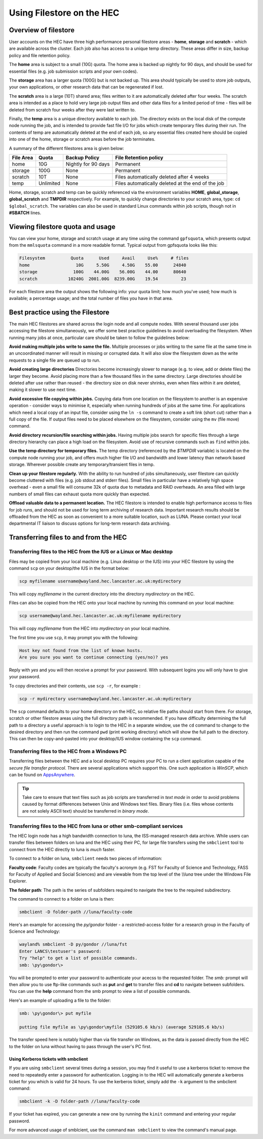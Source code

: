 Using Filestore on the HEC
==========================

Overview of filestore
---------------------

User accounts on the HEC have three high performance 
personal filestore areas - **home**, **storage** and **scratch** - 
which are available across the cluster. Each job also 
has access to a unique temp directory. These areas differ 
in size, backup policy and file retention policy.

The **home** area is subject to a small (10G) quota. The home 
area is backed up nightly for 90 days, and should be used 
for essential files (e.g. job submission scripts and your own codes).

The **storage** area has a larger quota (100G) but is not backed up. 
This area should typically be used to store job outputs, your 
own applications, or other research data that can be regenerated if lost.

The **scratch** area is a large (10T) shared area; files written 
to it are automatically deleted after four weeks. The 
scratch area is intended as a place to hold very large job output 
files and other data files for a limited period of time - files 
will be deleted from scratch four weeks after they were last written to.

Finally, the **temp** area is a unique directory available to each job. 
The directory exists on the local disk of the compute node running the 
job, and is intended to provide fast file I/O for jobs which create 
temporary files during their run. The contents of temp are automatically 
deleted at the end of each job, so any essential files created here 
should be copied into one of the home, storage or scratch areas before
the job terminates.

A summary of the different filestores area is given below:

.. list-table:: 
   :header-rows: 1

   * - File Area	
     - Quota
     - Backup Policy
     - File Retention policy
   * - home
     - 10G
     - Nightly for 90 days
     - Permanent
   * - storage
     - 100G
     - None
     - Permanent
   * - scratch
     - 10T
     - None
     - Files automatically deleted after 4 weeks
   * - temp
     - Unlimited
     - None
     - Files automatically deleted at the end of the job

Home, storage, scratch and temp can be quickly referenced via the environment 
variables **HOME**, **global_storage**, **global_scratch** and **TMPDIR**
respectively. For example, to quickly change directories to your scratch area, 
type: ``cd $global_scratch``. The variables can also be used in standard Linux 
commands within job scripts, though not in **#SBATCH** lines.

Viewing filestore quota and usage
---------------------------------

You can view your home, storage and 
scratch usage at any time using the command 
``gpfsquota``, which presents output from the 
``mmlsquota`` command in a more readable format. 
Typical output from gpfsquota looks like this:

.. code-block:: console

  Filesystem          Quota      Used     Avail     Use%     # files 
  home                  10G     5.50G     4.50G    55.00      24840 
  storage              100G    44.00G    56.00G    44.00      80640 
  scratch            10240G  2001.00G  8239.00G    19.54         23

For each filestore area the output shows the following info: 
your quota limit; how much you've used; how much is available; 
a percentage usage; and the total number of files you have in that area.

Best practice using the Filestore
---------------------------------

The main HEC filestores are shared across the login node 
and all compute nodes. With several thousand user jobs 
accessing the filestore simultaneously, we offer some 
best practice guidelines to avoid overloading the filesystem. 
When running many jobs at once, particular care should be 
taken to follow the guidelines below:

**Avoid making multiple jobs write to same the file.**
Multiple processes or jobs writing to the same file at the 
same time in an uncoordinated manner will result in missing 
or corrupted data. It will also slow the filesystem down as 
the write requests to a single file are queued up to run.

**Avoid creating large directories**
Directories become increasingly slower to manage (e.g. to 
view, add or delete files) the larger they become. Avoid 
placing more than a few thousand files in the same directory. 
Large directories should be deleted after use rather than 
reused - the directory size on disk never shrinks, even when 
files within it are deleted, making it slower to use next time.

**Avoid excessive file copying within jobs.**
Copying data from one location on the filesystem to another is 
an expensive operation - consider ways to minimise it, 
especially when running hundreds of jobs at the same time. For 
applications which need a local copy of an input file, consider 
using the ``ln -s`` command to create a soft link (short cut) 
rather than a full copy of the file. If output files need to 
be placed elsewhere on the filesystem, consider using the ``mv`` 
(file move) command.

**Avoid directory recursion/file searching within jobs.**
Having multiple jobs search for specific files through a large 
directory hierarchy can place a high load on the filesystem. 
Avoid use of recursive commands such as ``find`` within jobs.

**Use the temp directory for temporary files.**
The temp directory (referenced by the *$TMPDIR* variable) 
is located on the compute node running your job, and offers 
much higher file I/O and bandwidth and lower latency than 
network based storage. Wherever possible create any 
temporary/transient files in temp.

**Clean up your filestore regularly.**
With the ability to run hundred of jobs simultaneously, user 
filestore can quickly become cluttered with files (e.g. job 
stdout and stderr files). Small files in particular have a relatively high
space overhead - even a small file will consume 32k of quota due to metadata
and RAID overheads. An area filled with large numbers of small files can
exhaust quota 
more quickly than expected.

**Offload valuable data to a permanent location.**
The HEC filestore is intended to enable high performance 
access to files for job runs, and should not be used for 
long term archiving of research data. Important research 
results should be offloaded from the HEC as soon as 
convenient to a more suitable location, such as LUNA. 
Please contact your local departmental IT liaison to discuss 
options for long-term research data archiving.

Transferring files to and from the HEC
--------------------------------------

Transferring files to the HEC from the IUS or a Linux or Mac desktop
~~~~~~~~~~~~~~~~~~~~~~~~~~~~~~~~~~~~~~~~~~~~~~~~~~~~~~~~~~~~~~~~~~~~

Files may be copied from your local machine (e.g. Linux desktop or the 
IUS) into your HEC filestore by using the command ``scp`` on your 
desktop/the IUS in the format below:
 
.. code-block:: console

  scp myfilename username@wayland.hec.lancaster.ac.uk:mydirectory

This will copy *myfilename* in the current directory into the directory 
*mydirectory* on the HEC.

Files can also be copied from the HEC onto your local machine by running 
this command on your local machine:
 
.. code-block:: console

  scp username@wayland.hec.lancaster.ac.uk:myfilename mydirectory

This will copy *myfilename* from the HEC into *mydirectory* on your local machine.

The first time you use ``scp``, it may prompt you with the following:
 
.. code-block:: console

  Host key not found from the list of known hosts.
  Are you sure you want to continue connecting (yes/no)? yes

Reply with *yes* and you will then receive a prompt for your password. With 
subsequent logins you will only have to give your password.

To copy directories and their contents, use ``scp -r``, for example :
 
.. code-block:: console

  scp -r mydirectory username@wayland.hec.lancaster.ac.uk:mydirectory

The ``scp`` command defaults to your home directory on the HEC, so relative 
file paths should start from there. For storage, scratch or other 
filestore areas using the full directory path is recommended. If 
you have difficulty determining the full path to a directory a useful approach
is to login to the HEC in a separate window, use the ``cd`` command 
to change to the desired directory and then run the command ``pwd`` (print 
working directory) which will show the full path to the directory. This can
then be copy-and-pasted into your desktop/IUS window containing the ``scp``
command.

.. note:
  While logged in to the HEC you can use the convenient shortcuts 
  *$global_storage* and *$global_scratch* to refer to your HEC storage and 
  scratch filestore areas, but these will only work for commands run on the HEC.

Transferring files to the HEC from a Windows PC
~~~~~~~~~~~~~~~~~~~~~~~~~~~~~~~~~~~~~~~~~~~~~~~

Transferring files between the HEC and a local desktop PC requires your 
PC to run a client application capable of the *secure file transfer protocol*. 
There are several applications which support this. One such application is 
*WinSCP*, which can be found on `AppsAnywhere <https://apps.lancaster.ac.uk/>`_.

.. tip::

  Take care to ensure that text files such as job scripts are transferred in *text 
  mode* in order to avoid problems caused by format differences between Unix 
  and Windows text files. Binary files (i.e. files whose contents are not 
  solely ASCII text) should be transferred in *binary mode*.

Transferring files to the HEC from luna or other smb-compliant services
~~~~~~~~~~~~~~~~~~~~~~~~~~~~~~~~~~~~~~~~~~~~~~~~~~~~~~~~~~~~~~~~~~~~~~~

The HEC login node has a high bandwidth connection to luna, the ISS-managed 
research data archive. While users can transfer files between folders on 
luna and the HEC using their PC, for large file transfers using the 
``smbclient`` tool to connect from the HEC directly to luna is *much* faster.

To connect to a folder on luna, ``smbclient`` needs two pieces of information:

**Faculty code**: Faculty codes are typically the faculty's acronym 
(e.g. FST for Faculty of Science and Technology, FASS for Faculty 
of Applied and Social Sciences) and are viewable from the top level 
of the *\\\\luna* tree under the Windows File Explorer.

**The folder path**: The path is the series of subfolders required 
to navigate the tree to the required subdirectory.

The command to connect to a folder on luna is then:

.. code-block:: console

  smbclient -D folder-path //luna/faculty-code

Here's an example for accessing the *py/gondor* folder - a restricted-access 
folder for a research group in the Faculty of Science and Technology:

.. code-block:: console

  wayland% smbclient -D py/gondor //luna/fst
  Enter LANCS\testuser's password: 
  Try "help" to get a list of possible commands.
  smb: \py\gondor\> 

You will be prompted to enter your password to authenticate your acecss to the 
requested folder. The *smb:* prompt will then allow you to use ftp-like commands 
such as **put** and **get** to transfer files and **cd** to navigate between
subfolders.  You can use the **help** command from the smb prompt to view a
list of possible commands. 

Here's an example of uploading a file to the folder:

.. code-block:: console

  smb: \py\gondor\> put myfile 

  putting file myfile as \py\gondor\myfile (529105.6 kb/s) (average 529105.6 kb/s)

The transfer speed here is notably higher than via file transfer on Windows, 
as the data is passed directly from the HEC to the folder on luna without having to pass 
through the user's PC first.

Using Kerberos tickets with smbclient
#####################################

If you are using ``smbclient`` several times during a session, you may find it useful
to use a kerberos ticket to remove the need to repeatedly enter a password for
authentication. Logging in to the HEC will automatically generate a kerberos ticket for 
you which is valid for 24 hours. To use the kerberos ticket, simply add the ``-k`` 
argument to the smbclient command:

.. code-block:: console

  smbclient -k -D folder-path //luna/faculty-code

If your ticket has expired, you can generate a new one by running the ``kinit`` 
command and entering your regular password.

For more advanced usage of smblcient, use the command ``man smbclient`` to view the 
command's manual page.
